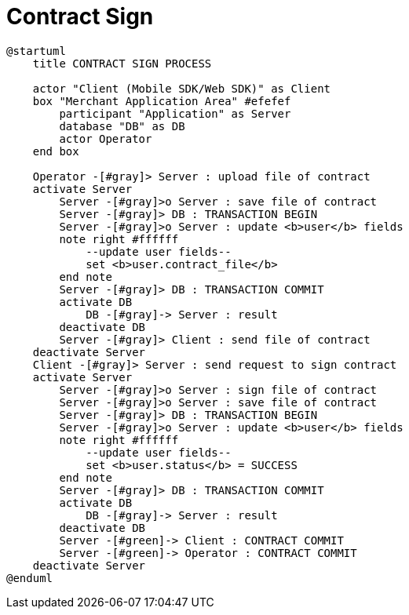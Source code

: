 = Contract Sign

[plantuml,format=svg,role=sequence]
----
@startuml
    title CONTRACT SIGN PROCESS

    actor "Client (Mobile SDK/Web SDK)" as Client
    box "Merchant Application Area" #efefef
        participant "Application" as Server
        database "DB" as DB
        actor Operator
    end box

    Operator -[#gray]> Server : upload file of contract
    activate Server
        Server -[#gray]>o Server : save file of contract
        Server -[#gray]> DB : TRANSACTION BEGIN
        Server -[#gray]>o Server : update <b>user</b> fields
        note right #ffffff
            --update user fields--
            set <b>user.contract_file</b>
        end note
        Server -[#gray]> DB : TRANSACTION COMMIT
        activate DB
            DB -[#gray]-> Server : result
        deactivate DB
        Server -[#gray]> Client : send file of contract
    deactivate Server
    Client -[#gray]> Server : send request to sign contract
    activate Server
        Server -[#gray]>o Server : sign file of contract
        Server -[#gray]>o Server : save file of contract
        Server -[#gray]> DB : TRANSACTION BEGIN
        Server -[#gray]>o Server : update <b>user</b> fields
        note right #ffffff
            --update user fields--
            set <b>user.status</b> = SUCCESS
        end note
        Server -[#gray]> DB : TRANSACTION COMMIT
        activate DB
            DB -[#gray]-> Server : result
        deactivate DB
        Server -[#green]-> Client : CONTRACT COMMIT
        Server -[#green]-> Operator : CONTRACT COMMIT
    deactivate Server
@enduml
----